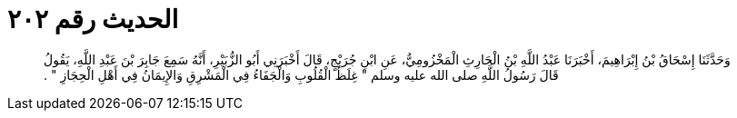 
= الحديث رقم ٢٠٢

[quote.hadith]
وَحَدَّثَنَا إِسْحَاقُ بْنُ إِبْرَاهِيمَ، أَخْبَرَنَا عَبْدُ اللَّهِ بْنُ الْحَارِثِ الْمَخْزُومِيُّ، عَنِ ابْنِ جُرَيْجٍ، قَالَ أَخْبَرَنِي أَبُو الزُّبَيْرِ، أَنَّهُ سَمِعَ جَابِرَ بْنَ عَبْدِ اللَّهِ، يَقُولُ قَالَ رَسُولُ اللَّهِ صلى الله عليه وسلم ‏"‏ غِلَظُ الْقُلُوبِ وَالْجَفَاءُ فِي الْمَشْرِقِ وَالإِيمَانُ فِي أَهْلِ الْحِجَازِ ‏"‏ ‏.‏